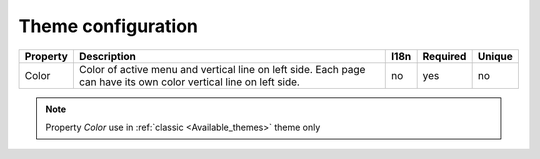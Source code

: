 Theme configuration
-------------------

.. tabularcolumns:: |p{3cm}|p{6cm}|p{1.5cm}|p{1.8cm}|p{2cm}|
.. list-table::
   :header-rows: 1

   * - Property
     - Description
     - I18n
     - Required
     - Unique
   
   * - Color
     - Color of active menu and vertical line on left side. Each page can have its own color vertical line on left side.
     - no
     - yes
     - no

.. note::

   Property *Color* use in :ref:`classic <Available_themes>` theme only